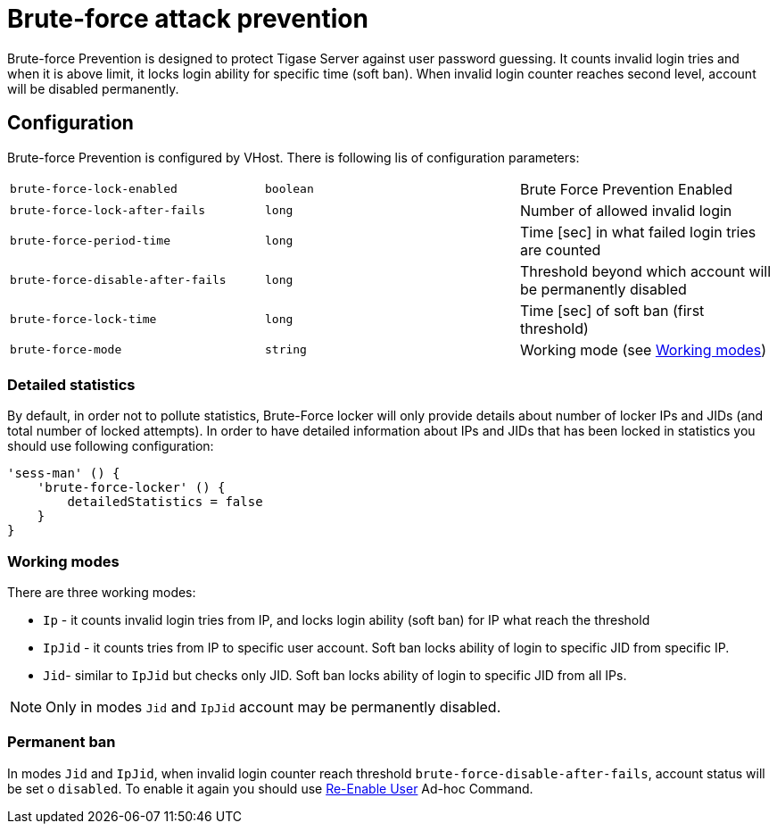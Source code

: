 [[bruteForcePrevention]]
= Brute-force attack prevention

Brute-force Prevention is designed to protect Tigase Server against user password guessing.
It counts invalid login tries and when it is above limit, it locks login ability for specific time (soft ban).
When invalid login counter reaches second level, account will be disabled permanently.

== Configuration

Brute-force Prevention is configured by VHost.
There is following lis of configuration parameters:

|======================================
| `brute-force-lock-enabled`        | `boolean` | Brute Force Prevention Enabled
| `brute-force-lock-after-fails`    | `long`    | Number of allowed invalid login
| `brute-force-period-time`         | `long`    | Time [sec] in what failed login tries are counted
| `brute-force-disable-after-fails` | `long`    | Threshold beyond which account will be permanently disabled
| `brute-force-lock-time`           | `long`    | Time [sec] of soft ban (first threshold)
| `brute-force-mode`                | `string`  | Working mode (see <<bruteForcePrevention_WorkingModes>>)
|======================================

=== Detailed statistics

By default, in order not to pollute statistics, Brute-Force locker will only provide details about number of locker IPs and JIDs (and total number of locked attempts). In order to have detailed information about IPs and JIDs that has been locked in statistics you should use following configuration:

```
'sess-man' () {
    'brute-force-locker' () {
        detailedStatistics = false
    }
}
```

[[bruteForcePrevention_WorkingModes]]
=== Working modes

There are three working modes:

- `Ip` - it counts invalid login tries from IP, and locks login ability (soft ban) for IP what reach the threshold
- `IpJid` - it counts tries from IP to specific user account. Soft ban locks ability of login to specific JID from
specific IP.
- `Jid`- similar to `IpJid` but checks only JID. Soft ban locks ability of login to specific JID from all IPs.

NOTE: Only in modes `Jid` and `IpJid` account may be permanently disabled.

=== Permanent ban

In modes `Jid` and `IpJid`, when invalid login counter reach threshold `brute-force-disable-after-fails`, account
status will be set o `disabled`.
To enable it again you should use https://xmpp.org/extensions/xep-0133.html#reenable-users[Re-Enable User] Ad-hoc
Command.